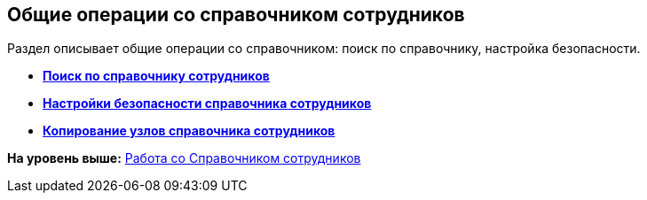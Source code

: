 
== Общие операции со справочником сотрудников

Раздел описывает общие операции со справочником: поиск по справочнику, настройка безопасности.

* *xref:../topics/EmployeesDirSearch.html[Поиск по справочнику сотрудников]* +
* *xref:../topics/EmployeesDirSecurity.html[Настройки безопасности справочника сотрудников]* +
* *xref:../topics/CopyEmplDirNode.html[Копирование узлов справочника сотрудников]* +

*На уровень выше:* xref:../topics/EmployeeDirectory.html[Работа со Справочником сотрудников]
